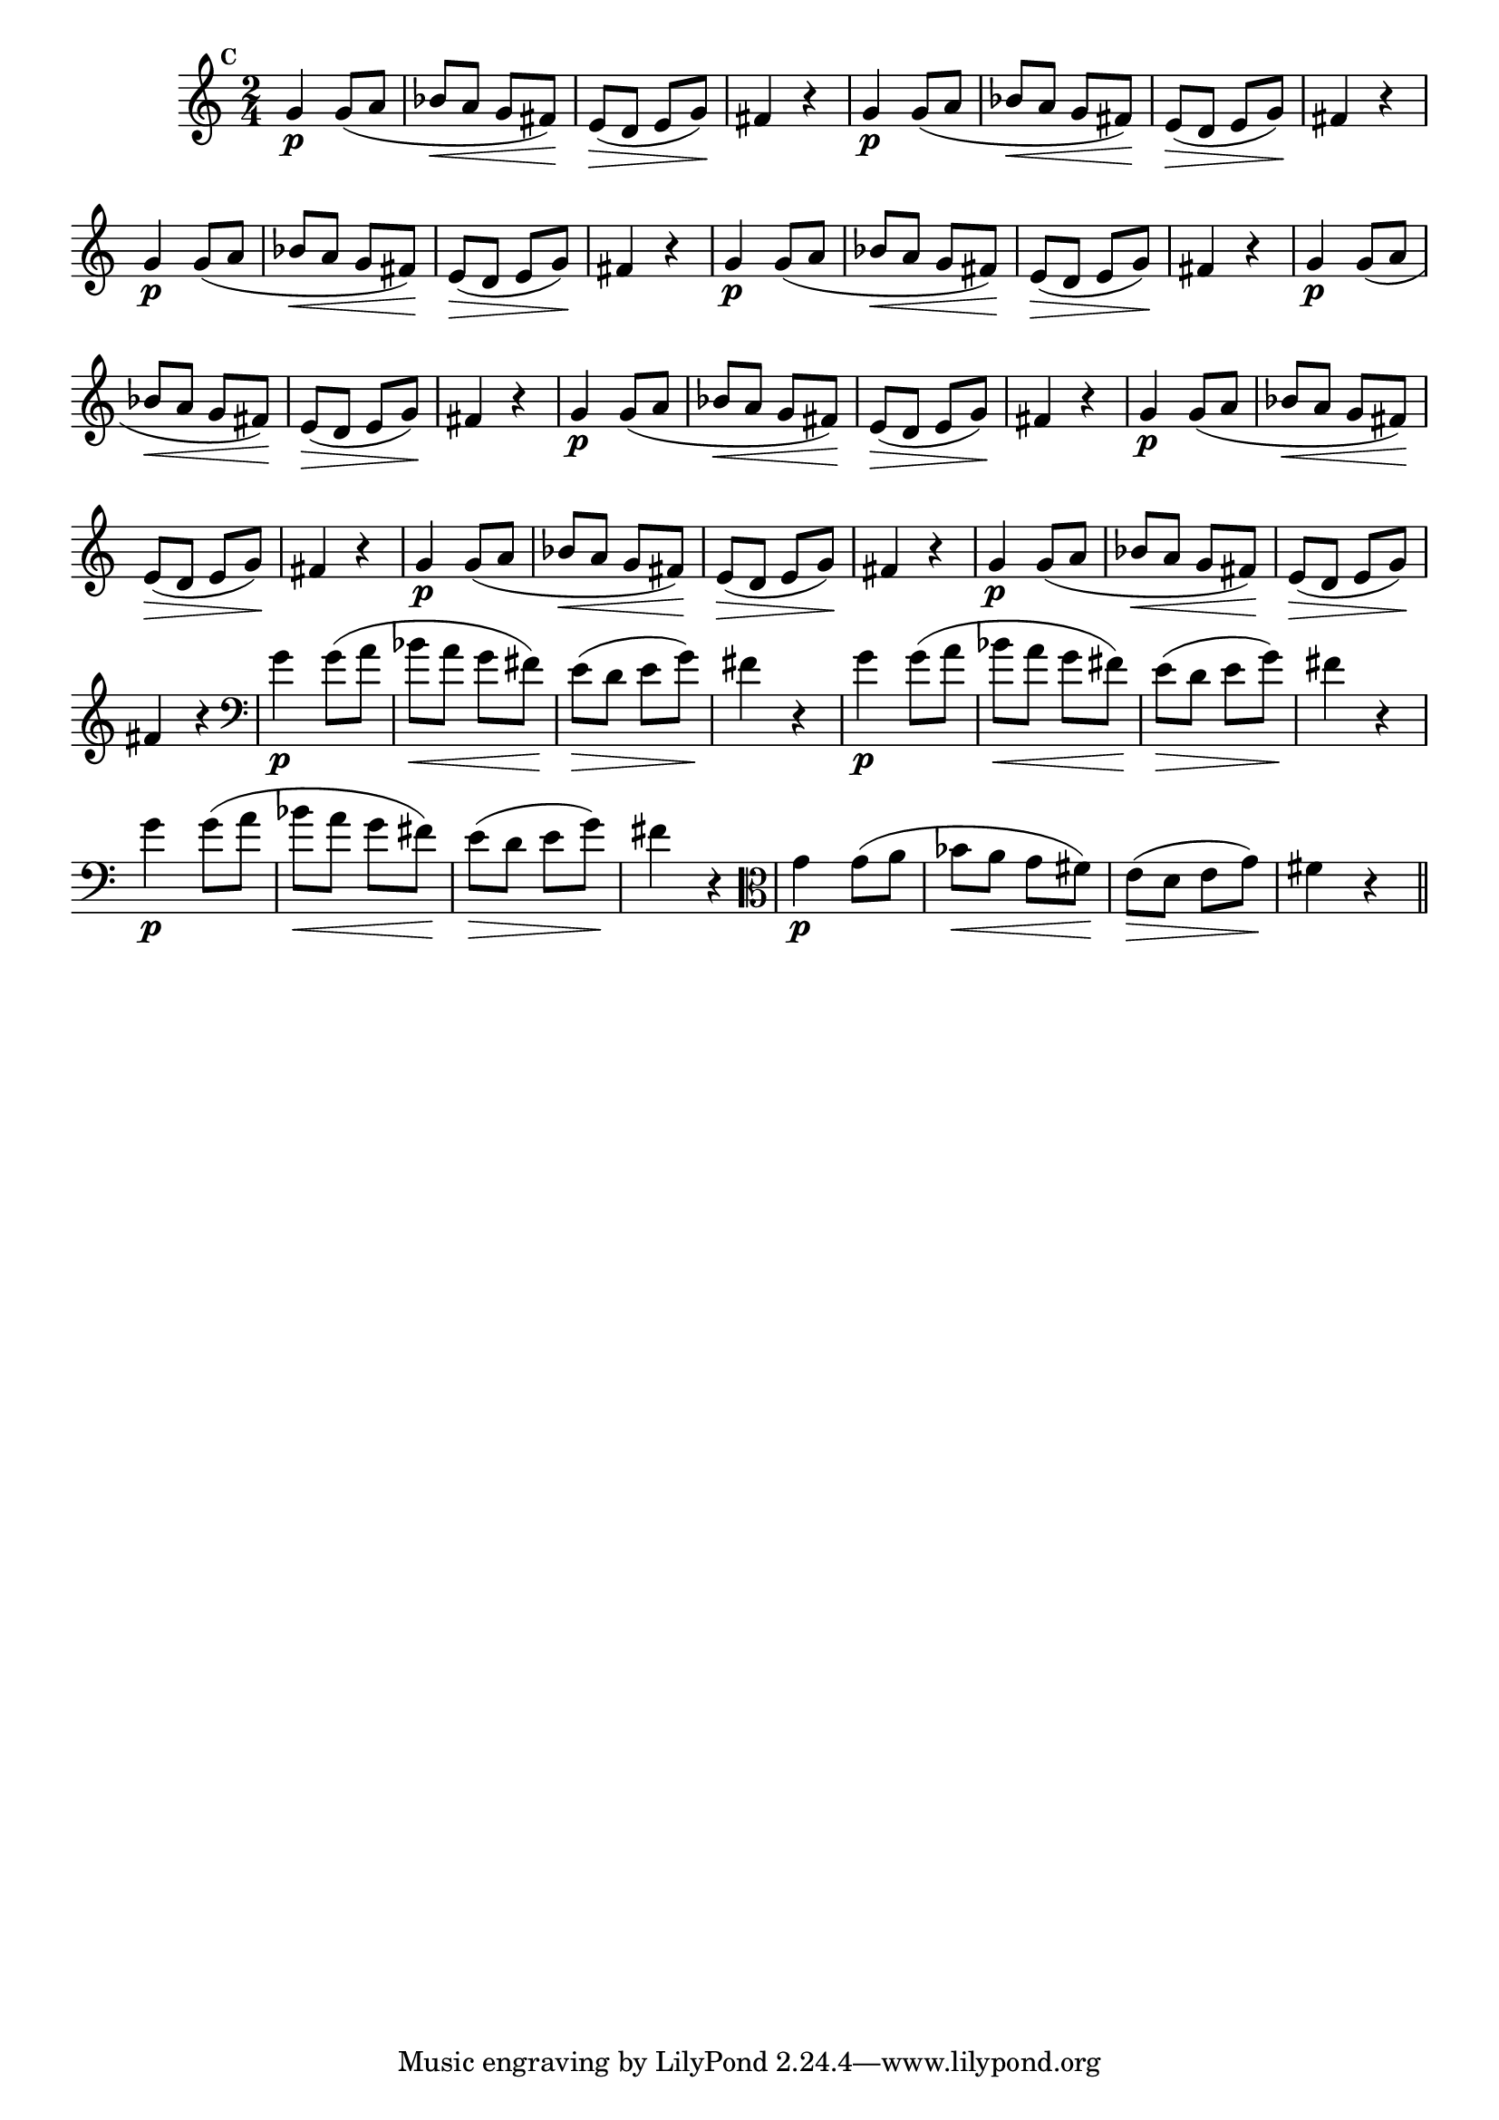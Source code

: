
\version "2.16.0"

                                %\header { texidoc="Mais Perguntas e Respostas"}

\relative c'' {

  \time 2/4 
  \override Score.BarNumber #'transparent = ##t
                                %\override Score.RehearsalMark #'font-family = #'roman
  \override Score.RehearsalMark #'font-size = #-2
  \set Score.markFormatter = #format-mark-numbers


  \mark 3
                                %\override NoteHead #'font-size = #-2
                                % CLARINETE

  \tag #'cl {
    g4\p g8( a bes\< a g fis\!) e\>( d e g\!) fis4 r4
  }

                                % FLAUTA

  \tag #'fl {
    g4\p g8( a bes\< a g fis\!) e\>( d e g\!) fis4 r4
  }

                                % OBOÉ

  \tag #'ob {
    g4\p g8( a bes\< a g fis\!) e\>( d e g\!) fis4 r4
  }

                                % SAX ALTO

  \tag #'saxa {
    g4\p g8( a bes\< a g fis\!) e\>( d e g\!) fis4 r4
  }

                                % SAX TENOR

  \tag #'saxt {
    g4\p g8( a bes\< a g fis\!) e\>( d e g\!) fis4 r4
  }

                                % SAX GENES

  \tag #'saxg {
    g4\p g8( a bes\< a g fis\!) e\>( d e g\!) fis4 r4
  }

                                % TROMPETE

  \tag #'tpt {
    g4\p g8( a bes\< a g fis\!) e\>( d e g\!) fis4 r4
  }

                                % TROMPA

  \tag #'tpa {
    g4\p g8( a bes\< a g fis\!) e\>( d e g\!) fis4 r4
  }


                                % TROMPA OP

  \tag #'tpaop {
    g4\p g8( a bes\< a g fis\!) e\>( d e g\!) fis4 r4
  }

                                % TROMBONE

  \tag #'tbn {
    \clef bass
    g4\p g8( a bes\< a g fis\!) e\>( d e g\!) fis4 r4
  }

                                % TUBA MIB

  \tag #'tbamib {
    \clef bass
    g4\p g8( a bes\< a g fis\!) e\>( d e g\!) fis4 r4
  }

                                % TUBA SIB

  \tag #'tbasib {
    \clef bass
    g4\p g8( a bes\< a g fis\!) e\>( d e g\!) fis4 r4
  }


                                % VIOLA

  \tag #'vla {
    \clef alto
    g4\p g8( a bes\< a g fis\!) e\>( d e g\!) fis4 r4
  }


                                % FINAL

  \bar "||"

}



